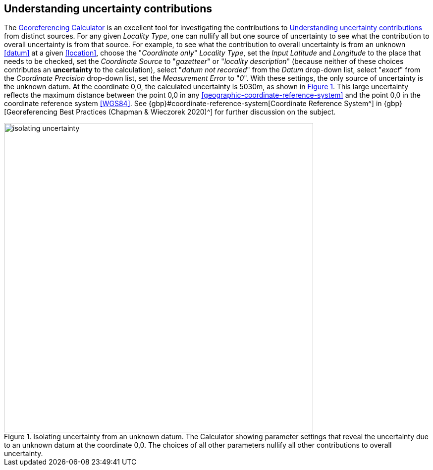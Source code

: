 [[uncertainty]]
== Understanding uncertainty contributions

The http://georeferencing.org/georefcalculator/gc.html[Georeferencing Calculator^] is an excellent tool for investigating the contributions to <<uncertainty>> from distinct sources. For any given _Locality Type_, one can nullify all but one source of uncertainty to see what the contribution to overall uncertainty is from that source. For example, to see what the contribution to overall uncertainty is from an unknown <<datum>> at a given <<location>>, choose the "_Coordinate only_" _Locality Type_, set the _Input Latitude_ and _Longitude_ to the place that needs to be checked, set the _Coordinate Source_ to "_gazetteer_" or "_locality description_" (because neither of these choices contributes an *uncertainty* to the calculation), select "_datum not recorded_" from the _Datum_ drop-down list, select "_exact_" from the _Coordinate Precision_ drop-down list, set the _Measurement Error_ to "_0_". With these settings, the only source of uncertainty is the unknown datum. At the coordinate 0,0, the calculated uncertainty is 5030m, as shown in xref:img-isolating-uncertainty[xrefstyle="short"]. This large uncertainty reflects the maximum distance between the point 0,0 in any <<geographic-coordinate-reference-system>> and the point 0,0 in the coordinate reference system <<WGS84>>. See {gbp}#coordinate-reference-system[Coordinate Reference System^] in {gbp}[Georeferencing Best Practices (Chapman & Wieczorek 2020)^] for further discussion on the subject.

[#img-isolating-uncertainty]
.Isolating uncertainty from an unknown datum. The Calculator showing parameter settings that reveal the uncertainty due to an unknown datum at the coordinate 0,0. The choices of all other parameters nullify all other contributions to overall uncertainty.
image::img/web/isolating-uncertainty.png[width=624,align="center"]
